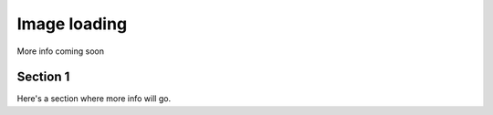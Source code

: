 .. title::
  Image loading
.. meta::
  :description lang=en:
    This document explains how image loading is handled on the John Hodge website.
  :robots:
    noindex, nofollow

Image loading
==============

More info coming soon

Section 1
----------
Here's a section where more info will go.
